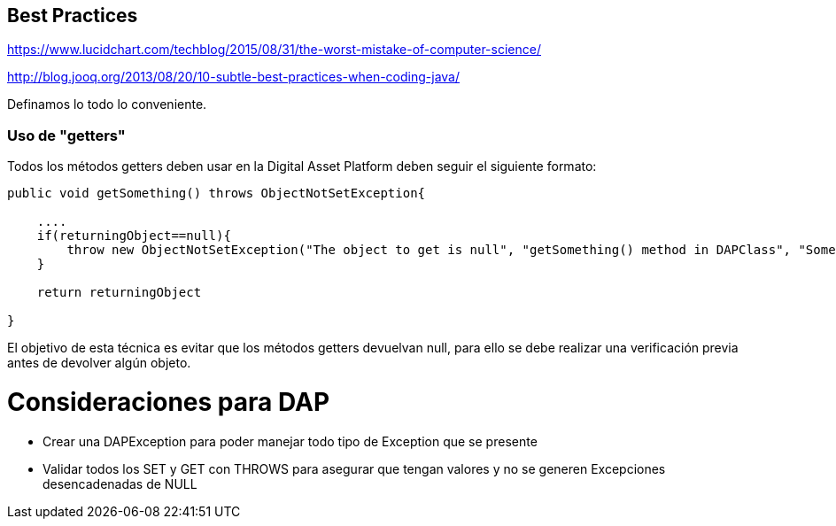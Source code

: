 [[best-practices]]
== Best Practices
https://www.lucidchart.com/techblog/2015/08/31/the-worst-mistake-of-computer-science/

http://blog.jooq.org/2013/08/20/10-subtle-best-practices-when-coding-java/

Definamos lo todo lo conveniente.

=== Uso de "getters"
Todos los métodos getters deben usar en la Digital Asset Platform deben seguir el siguiente formato:

```java
public void getSomething() throws ObjectNotSetException{

    ....
    if(returningObject==null){
        throw new ObjectNotSetException("The object to get is null", "getSomething() method in DAPClass", "Some description");
    }

    return returningObject

}
```
El objetivo de esta técnica es evitar que los métodos getters devuelvan null, para ello se debe realizar una verificación previa antes de devolver algún objeto.


= Consideraciones para DAP

* Crear una DAPException para poder manejar todo tipo de Exception que se presente

* Validar todos los SET y GET con THROWS para asegurar que tengan valores y no se generen
Excepciones desencadenadas de NULL